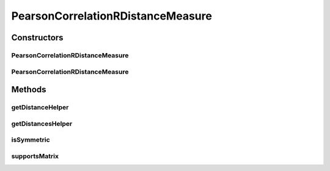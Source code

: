 .. java:import:: java.io File

.. java:import:: org.rosuda REngine.REXPMismatchException

.. java:import:: org.rosuda REngine.REngineException

.. java:import:: de.clusteval.data.dataset.format ConversionInputToStandardConfiguration

.. java:import:: de.clusteval.framework.repository MyRengine

.. java:import:: de.clusteval.framework.repository RegisterException

.. java:import:: de.clusteval.framework.repository Repository

PearsonCorrelationRDistanceMeasure
==================================

.. java:package:: de.clusteval.data.distance
   :noindex:

.. java:type:: public class PearsonCorrelationRDistanceMeasure extends DistanceMeasureR

   :author: Christian Wiwie

Constructors
------------
PearsonCorrelationRDistanceMeasure
^^^^^^^^^^^^^^^^^^^^^^^^^^^^^^^^^^

.. java:constructor:: public PearsonCorrelationRDistanceMeasure(Repository repository, boolean register, long changeDate, File absPath) throws RegisterException
   :outertype: PearsonCorrelationRDistanceMeasure

   :param repository:
   :param register:
   :param changeDate:
   :param absPath:
   :throws RegisterException:

PearsonCorrelationRDistanceMeasure
^^^^^^^^^^^^^^^^^^^^^^^^^^^^^^^^^^

.. java:constructor:: public PearsonCorrelationRDistanceMeasure(PearsonCorrelationRDistanceMeasure other) throws RegisterException
   :outertype: PearsonCorrelationRDistanceMeasure

   The copy constructor for this measure.

   :param other: The object to clone.
   :throws RegisterException:

Methods
-------
getDistanceHelper
^^^^^^^^^^^^^^^^^

.. java:method:: @Override public double getDistanceHelper(double[] point1, double[] point2, MyRengine rEngine) throws REXPMismatchException, REngineException, InterruptedException
   :outertype: PearsonCorrelationRDistanceMeasure

getDistancesHelper
^^^^^^^^^^^^^^^^^^

.. java:method:: @Override public double[][] getDistancesHelper(ConversionInputToStandardConfiguration config, double[][] matrix, MyRengine rEngine, int firstRow, int lastRow) throws REngineException, REXPMismatchException, InterruptedException
   :outertype: PearsonCorrelationRDistanceMeasure

isSymmetric
^^^^^^^^^^^

.. java:method:: @Override public boolean isSymmetric()
   :outertype: PearsonCorrelationRDistanceMeasure

supportsMatrix
^^^^^^^^^^^^^^

.. java:method:: @Override public boolean supportsMatrix()
   :outertype: PearsonCorrelationRDistanceMeasure

